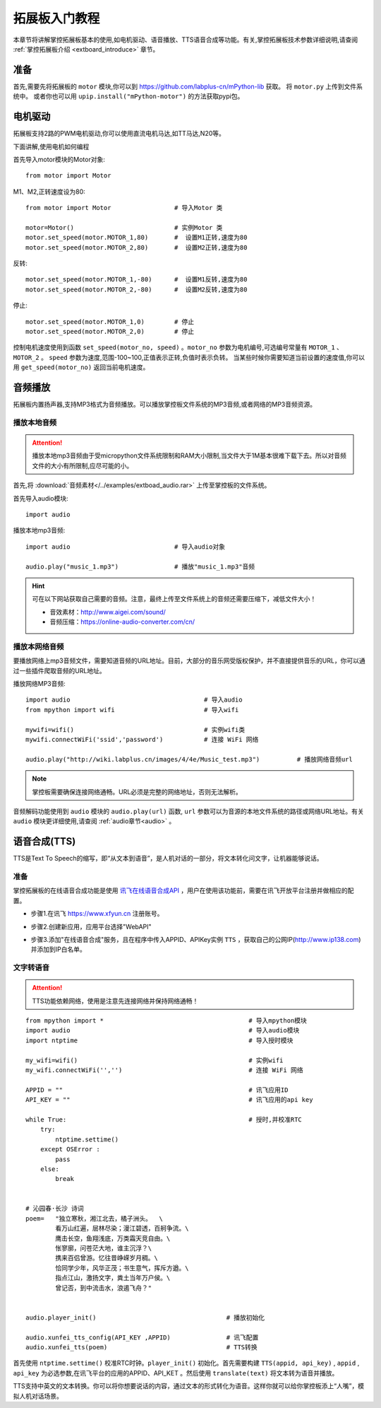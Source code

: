 .. _extboard_tutorials:

拓展板入门教程
============

本章节将讲解掌控拓展板基本的使用,如电机驱动、语音播放、TTS语音合成等功能。有关,掌控拓展板技术参数详细说明,请查阅 :ref:`掌控拓展板介绍 <extboard_introduce>` 章节。  

.. image:: /images/extboard/extboard_back.png

准备
-------

首先,需要先将拓展板的 ``motor`` 模块,你可以到 https://github.com/labplus-cn/mPython-lib 获取。
将 ``motor.py`` 上传到文件系统中。
或者你也可以用 ``upip.install("mPython-motor")`` 的方法获取pypi包。


电机驱动
-------

拓展板支持2路的PWM电机驱动,你可以使用直流电机马达,如TT马达,N20等。

下面讲解,使用电机如何编程

首先导入motor模块的Motor对象::

    from motor import Motor

M1、M2,正转速度设为80::

    from motor import Motor                 # 导入Motor 类

    motor=Motor()                           # 实例Motor 类
    motor.set_speed(motor.MOTOR_1,80)       #  设置M1正转,速度为80
    motor.set_speed(motor.MOTOR_2,80)       #  设置M2正转,速度为80

反转::

    motor.set_speed(motor.MOTOR_1,-80)      #  设置M1反转,速度为80
    motor.set_speed(motor.MOTOR_2,-80)      #  设置M2反转,速度为80

停止::

    motor.set_speed(motor.MOTOR_1,0)        # 停止
    motor.set_speed(motor.MOTOR_2,0)        # 停止


控制电机速度使用到函数 ``set_speed(motor_no, speed)`` 。``motor_no`` 参数为电机编号,可选编号常量有 ``MOTOR_1`` 、``MOTOR_2`` 。 ``speed`` 参数为速度,范围-100~100,正值表示正转,负值时表示负转。
当某些时候你需要知道当前设置的速度值,你可以用 ``get_speed(motor_no)`` 返回当前电机速度。


音频播放
-------

拓展板内置扬声器,支持MP3格式为音频播放。可以播放掌控板文件系统的MP3音频,或者网络的MP3音频资源。


播放本地音频
+++++++

.. Attention:: 

    播放本地mp3音频由于受micropython文件系统限制和RAM大小限制,当文件大于1M基本很难下载下去。所以对音频文件的大小有所限制,应尽可能的小。

首先,将 :download:`音频素材</../examples/extboad_audio.rar>` 上传至掌控板的文件系统。


首先导入audio模块::

    import audio


播放本地mp3音频::

    import audio                            # 导入audio对象

    audio.play("music_1.mp3")               # 播放"music_1.mp3"音频

.. Hint:: 

    可在以下网站获取自己需要的音频。注意，最终上传至文件系统上的音频还需要压缩下，减低文件大小！

    * 音效素材：http://www.aigei.com/sound/
    * 音频压缩：https://online-audio-converter.com/cn/


播放本网络音频
++++++++++++

要播放网络上mp3音频文件，需要知道音频的URL地址。目前，大部分的音乐网受版权保护，并不直接提供音乐的URL，你可以通过一些插件爬取音频的URL地址。

播放网络MP3音频::

    import audio                                    # 导入audio
    from mpython import wifi                        # 导入wifi

    mywifi=wifi()                                   # 实例wifi类
    mywifi.connectWiFi('ssid','password')           # 连接 WiFi 网络

    audio.play("http://wiki.labplus.cn/images/4/4e/Music_test.mp3")          # 播放网络音频url

.. Note:: 

    掌控板需要确保连接网络通畅。URL必须是完整的网络地址，否则无法解析。

音频解码功能使用到 ``audio`` 模块的 ``audio.play(url)`` 函数, ``url`` 参数可以为音源的本地文件系统的路径或网络URL地址。有关 ``audio`` 模块更详细使用,请查阅
:ref:`audio章节<audio>` 。

语音合成(TTS)
------------

TTS是Text To Speech的缩写，即“从文本到语音”，是人机对话的一部分，将文本转化问文字，让机器能够说话。

准备
+++++

掌控拓展板的在线语音合成功能是使用 `讯飞在线语音合成API <https://www.xfyun.cn/services/online_tts>`_  ，用户在使用该功能前，需要在讯飞开放平台注册并做相应的配置。

- 步骤1.在讯飞 https://www.xfyun.cn 注册账号。

.. image:: /images/extboard/xfyun_1.png
    :scale: 80 %


- 步骤2.创建新应用，应用平台选择"WebAPI"

.. image:: /images/extboard/xfyun_2.gif


- 步骤3.添加"在线语音合成"服务，且在程序中传入APPID、APIKey实例 ``TTS`` ，获取自己的公网IP(http://www.ip138.com)并添加到IP白名单。

.. image:: /images/extboard/xfyun_3.gif


文字转语音
++++++++

.. Attention:: TTS功能依赖网络，使用是注意先连接网络并保持网络通畅！

::

    from mpython import *                                       # 导入mpython模块
    import audio                                                # 导入audio模块
    import ntptime                                              # 导入授时模块

    my_wifi=wifi()                                              # 实例wifi
    my_wifi.connectWiFi('','')                                  # 连接 WiFi 网络

    APPID = ""                                                  # 讯飞应用ID
    API_KEY = ""                                                # 讯飞应用的api key

    while True:                                                 # 授时,并校准RTC
        try:
            ntptime.settime()
        except OSError :
            pass
        else:
            break


    # 沁园春·长沙 诗词
    poem=   "独立寒秋，湘江北去，橘子洲头。  \
            看万山红遍，层林尽染；漫江碧透，百舸争流。\
            鹰击长空，鱼翔浅底，万类霜天竞自由。\
            怅寥廓，问苍茫大地，谁主沉浮？\
            携来百侣曾游。忆往昔峥嵘岁月稠。\
            恰同学少年，风华正茂；书生意气，挥斥方遒。\
            指点江山，激扬文字，粪土当年万户侯。\
            曾记否，到中流击水，浪遏飞舟？" 


    audio.player_init()                                   # 播放初始化

    audio.xunfei_tts_config(API_KEY ,APPID)               # 讯飞配置
    audio.xunfei_tts(poem)                                # TTS转换


首先使用 ``ntptime.settime()`` 校准RTC时钟。``player_init()`` 初始化。首先需要构建 ``TTS(appid, api_key)`` , ``appid`` , ``api_key`` 为必选参数,在讯飞平台的应用的APPID、API_KET 。然后使用 ``translate(text)``
将文本转为语音并播放。



TTS支持中英文的文本转换。你可以将你想要说话的内容，通过文本的形式转化为语音。这样你就可以给你掌控板添上“人嘴”，模拟人机对话场景。
